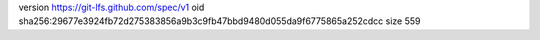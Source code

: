 version https://git-lfs.github.com/spec/v1
oid sha256:29677e3924fb72d275383856a9b3c9fb47bbd9480d055da9f6775865a252cdcc
size 559
